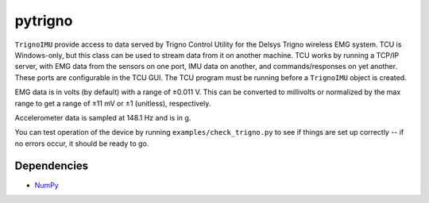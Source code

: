 pytrigno
========

``TrignoIMU`` provide access to data served by Trigno
Control Utility for the Delsys Trigno wireless EMG system. TCU is Windows-only,
but this class can be used to stream data from it on another machine. TCU works
by running a TCP/IP server, with EMG data from the sensors on one port,
IMU data on another, and commands/responses on yet another. These
ports are configurable in the TCU GUI. The TCU program must be running before
a ``TrignoIMU`` object is created.

EMG data is in volts (by default) with a range of
±0.011 V. This can be converted to millivolts or normalized by the max range to
get a range of ±11 mV or ±1 (unitless), respectively.

Accelerometer data is sampled at 148.1 Hz and is in g.

You can test operation of the device by running ``examples/check_trigno.py`` to
see if things are set up correctly -- if no errors occur, it should be ready to
go.

Dependencies
------------

- `NumPy <http://www.numpy.org/>`_
